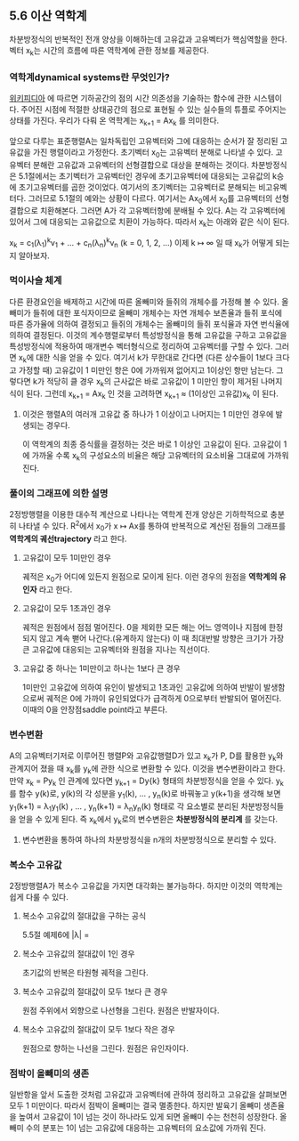 ** 5.6 이산 역학계
   차분방정식의 반복적인 전개 양상을 이해하는데 고유값과 고유벡터가 핵심역할을 한다. 
   벡터 x_{k}는 시간의 흐름에 따른 역학계에 관한 정보를 제공한다.

*** 역학계dynamical systems란 무엇인가?
    [[https://en.wikipedia.org/wiki/Dynamical_system][위키피디아]] 에 따르면 기하공간의 점의 시간 의존성을 기술하는 함수에 관한 시스템이다. 
    주어진 시점에 적절한 상태공간의 점으로 표현될 수 있는 실수들의 튜플로 주어지는 상태를 가진다. 
    우리가 다뤄 온 역학계는 x_{k+1} = Ax_{k} 를 의미한다.

  앞으로 다루는 표준행렬A는 일차독립인 고유벡터와 그에 대응하는 순서가 잘 정리된 고유값을 가진 행렬이라고 가정한다.
  초기벡터 x_{0}는 고유벡터 분해로 나타낼 수 있다. 
  고유벡터 분해란 고유값과 고유벡터의 선형결합으로 대상을 분해하는 것이다.
  차분방정식은 5.1절에서는 초기벡터가 고유벡터인 경우에 초기고유벡터에 대응되는 고유값의 k승에 초기고유벡터를 곱한 것이었다. 여기서의 초기벡터는 고유벡터로 분해되는 비고유벡터다. 그러므로 5.1절의 예와는 상황이 다르다. 여기서는 Ax_{0}에서 x_{0}를 고유벡터의 선형결합으로 치환해본다. 그러면 A가 각 고유벡터항에 분배될 수 있다. A는 각 고유벡터에 있어서 그에 대응되는 고유값으로 치환이 가능하다. 따라서 x_{k}는 아래와 같은 식이 된다.
  
  x_{k} = c_{1}(\lambda_{1})^{k}v_{1} + ... + c_{n}(\lambda_{n})^{k}v_{n}  (k = 0, 1, 2, ...)
  이제 k \mapsto \infty 일 때 x_{k}가 어떻게 되는지 알아보자. 

*** 먹이사슬 체계
    다른 환경요인을 배제하고 시간에 따른 올빼미와 들쥐의 개체수를 가정해 볼 수 있다.
    올빼미가 들쥐에 대한 포식자이므로 
    올빼미 개체수는 자연 개체수 보존율과 들쥐 포식에 따른 증가율에 의하여 결정되고
    들쥐의 개체수는 올빼미의 들쥐 포식율과 자연 번식율에 의하여 결정된다.
    이것의 계수행렬로부터 특성방정식을 통해 고유값을 구하고 
    고유값을 특성방정식에 적용하여 매개변수 벡터형식으로 정리하여 고유벡터를 구할 수 있다.
    그러면 x_{k}에 대한 식을 얻을 수 있다. 여기서 k가 무한대로 간다면
    (다른 상수들이 1보다 크다고 가정할 때) 고유값이 1 미만인 항은 0에 가까워져 없어지고 1이상인 항만 남는다.
    그렇다면 k가 적당히 클 경우 x_{k}의 근사값은 바로 고유값이 1 미만인 항이 제거된 나머지 식이 된다.
    그런데 x_{k+1} = Ax_{k} 인 것을 고려하면 x_{k+1} \approx (1이상인 고유값)x_{k} 이 된다.
    
**** 이것은 행렬A의 여러개 고유값 중 하나가 1 이상이고 나머지는 1 미만인 경우에 발생되는 경우다.
     이 역학계의 최종 증식률을 결정하는 것은 바로 1 이상인 고유값이 된다.
     고유값이 1에 가까울 수록 x_{k}의 구성요소의 비율은 해당 고유벡터의 요소비율 그대로에 가까워진다.

*** 풀이의 그래프에 의한 설명
    2정방행렬을 이용한 대수적 계산으로 나타나는 역학계 전개 양상은 기하학적으로 충분히 나타낼 수 있다.
    R^{2}에서 x_{0}가 x \mapsto Ax를 통하여 반복적으로 계산된 점들의 그래프를 *역학계의 궤선trajectory* 라고 한다.
    
**** 고유값이 모두 1미만인 경우 
     궤적은 x_{0}가 어디에 있든지 원점으로 모이게 된다. 이런 경우의 원점을 *역학계의 유인자* 라고 한다.

**** 고유값이 모두 1초과인 경우
     궤적은 원점에서 점점 멀어진다. 0을 제외한 모든 해는 어느 영역이나 지점에 한정되지 않고 계속 뻗어 나간다.(유계하지 않는다)
     이 때 최대반발 방향은 크기가 가장 큰 고유값에 대응되는 고유벡터와 원점을 지나는 직선이다.

**** 고유값 중 하나는 1미만이고 하나는 1보다 큰 경우
     1미만인 고유값에 의하여 유인이 발생되고 1초과인 고유값에 의하여 반발이 발생함으로써
     궤적은 0에 가까이 유인되었다가 급격하게 0으로부터 반발되어 멀어진다.
     이때의 0을 안장점saddle point라고 부른다.

     
*** 변수변환
    A의 고유벡터기저로 이루어진 행렬P와 고유값행렬D가 있고 x_{k}가 P, D를 활용한 y_{k}와 관계지어 졌을 때
    x_{k}를 y_{k}에 관한 식으로 변환할 수 있다. 이것을 변수변환이라고 한다.
    만약 x_{k} = Py_{k} 인 관계에 있다면 y_{k+1} = Dy{k} 형태의 차분방정식을 얻을 수 있다.
    y_{k}를 함수 y(k)로, y(k)의 각 성분을 y_{1}(k), ... , y_{n}(k)로 바꿔놓고 y(k+1)을 생각해 보면
    y_{1}(k+1) = \lambda_{1}y_{1}(k) , ... , y_{n}(k+1) = \lambda_{n}y_{n}(k) 형태로 각 요소별로 분리된
    차분방정식들을 얻을 수 있게 된다. 즉 x_{k}에서 y_{k}로의 변수변환은 *차분방정식의 분리계* 를 갖는다.
    
**** 변수변환을 통하여 하나의 차분방정식을 n개의 차분방정식으로 분리할 수 있다.

*** 복소수 고유값
    2정방행렬A가 복소수 고유값을 가지면 대각화는 불가능하다. 하지만 이것의 역학계는 쉽게 다룰 수 있다.

**** 복소수 고유값의 절대값을 구하는 공식
     5.5절 예제6에 |\lambda| = \sqrt{실수^{2} + 허수의상수부^{2}}

**** 복소수 고유값의 절대값이 1인 경우 
     초기값의 반복은 타원형 궤적을 그린다. 

**** 복소수 고유값의 절대값이 모두 1보다 큰 경우
     원점 주위에서 외향으로 나선형을 그린다. 원점은 반발자이다.

**** 복소수 고유값의 절대값이 모두 1보다 작은 경우
     원점으로 향하는 나선을 그린다. 원점은 유인자이다.
     
*** 점박이 올빼미의 생존
    일반항을 앞서 도출한 것처럼 고유값과 고유벡터에 관하여 정리하고 고유값을 살펴보면 모두 1 미만이다.
    따라서 점박이 올빼미는 결국 멸종한다.
    하지만 발육기 올빼미 생존율을 높여서 고유값이 1이 넘는 것이 하나라도 있게 되면 올빼미 수는 천천히 성장한다.
    올빼미 수의 분포는 1이 넘는 고유값에 대응하는 고유벡터의 요소값에 가까워 진다.
    
